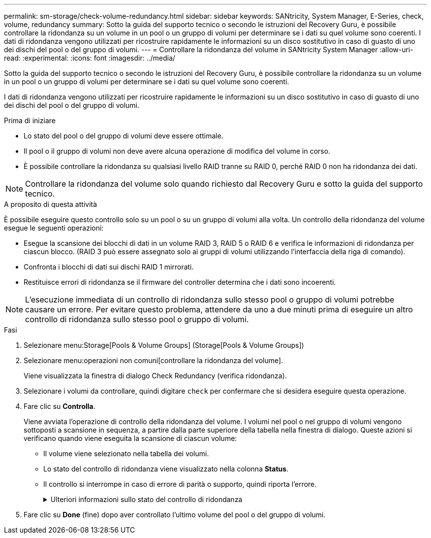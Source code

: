 ---
permalink: sm-storage/check-volume-redundancy.html 
sidebar: sidebar 
keywords: SANtricity, System Manager, E-Series, check, volume, redundancy 
summary: Sotto la guida del supporto tecnico o secondo le istruzioni del Recovery Guru, è possibile controllare la ridondanza su un volume in un pool o un gruppo di volumi per determinare se i dati su quel volume sono coerenti. I dati di ridondanza vengono utilizzati per ricostruire rapidamente le informazioni su un disco sostitutivo in caso di guasto di uno dei dischi del pool o del gruppo di volumi. 
---
= Controllare la ridondanza del volume in SANtricity System Manager
:allow-uri-read: 
:experimental: 
:icons: font
:imagesdir: ../media/


[role="lead"]
Sotto la guida del supporto tecnico o secondo le istruzioni del Recovery Guru, è possibile controllare la ridondanza su un volume in un pool o un gruppo di volumi per determinare se i dati su quel volume sono coerenti.

I dati di ridondanza vengono utilizzati per ricostruire rapidamente le informazioni su un disco sostitutivo in caso di guasto di uno dei dischi del pool o del gruppo di volumi.

.Prima di iniziare
* Lo stato del pool o del gruppo di volumi deve essere ottimale.
* Il pool o il gruppo di volumi non deve avere alcuna operazione di modifica del volume in corso.
* È possibile controllare la ridondanza su qualsiasi livello RAID tranne su RAID 0, perché RAID 0 non ha ridondanza dei dati.


[NOTE]
====
Controllare la ridondanza del volume solo quando richiesto dal Recovery Guru e sotto la guida del supporto tecnico.

====
.A proposito di questa attività
È possibile eseguire questo controllo solo su un pool o su un gruppo di volumi alla volta. Un controllo della ridondanza del volume esegue le seguenti operazioni:

* Esegue la scansione dei blocchi di dati in un volume RAID 3, RAID 5 o RAID 6 e verifica le informazioni di ridondanza per ciascun blocco. (RAID 3 può essere assegnato solo ai gruppi di volumi utilizzando l'interfaccia della riga di comando).
* Confronta i blocchi di dati sui dischi RAID 1 mirrorati.
* Restituisce errori di ridondanza se il firmware del controller determina che i dati sono incoerenti.


[NOTE]
====
L'esecuzione immediata di un controllo di ridondanza sullo stesso pool o gruppo di volumi potrebbe causare un errore. Per evitare questo problema, attendere da uno a due minuti prima di eseguire un altro controllo di ridondanza sullo stesso pool o gruppo di volumi.

====
.Fasi
. Selezionare menu:Storage[Pools & Volume Groups] (Storage[Pools & Volume Groups])
. Selezionare menu:operazioni non comuni[controllare la ridondanza del volume].
+
Viene visualizzata la finestra di dialogo Check Redundancy (verifica ridondanza).

. Selezionare i volumi da controllare, quindi digitare `check` per confermare che si desidera eseguire questa operazione.
. Fare clic su *Controlla*.
+
Viene avviata l'operazione di controllo della ridondanza del volume. I volumi nel pool o nel gruppo di volumi vengono sottoposti a scansione in sequenza, a partire dalla parte superiore della tabella nella finestra di dialogo. Queste azioni si verificano quando viene eseguita la scansione di ciascun volume:

+
** Il volume viene selezionato nella tabella dei volumi.
** Lo stato del controllo di ridondanza viene visualizzato nella colonna *Status*.
** Il controllo si interrompe in caso di errore di parità o supporto, quindi riporta l'errore.
+
.Ulteriori informazioni sullo stato del controllo di ridondanza
[%collapsible]
====
[cols="25h,~"]
|===
| Stato | Descrizione 


 a| 
In sospeso
 a| 
Si tratta del primo volume da sottoporre a scansione e non è stato fatto clic su Start (Avvia) per avviare il controllo di ridondanza.

oppure

L'operazione di controllo della ridondanza viene eseguita su altri volumi nel pool o nel gruppo di volumi.



 a| 
Verifica in corso
 a| 
Il volume è sottoposto al controllo di ridondanza.



 a| 
Superato
 a| 
Il volume ha superato il controllo di ridondanza. Non sono state rilevate incongruenze nelle informazioni di ridondanza.



 a| 
Non riuscito
 a| 
Il volume non ha superato il controllo di ridondanza. Sono state rilevate incoerenze nelle informazioni di ridondanza.



 a| 
Errore supporto
 a| 
Il disco rigido è difettoso e illeggibile. Seguire le istruzioni visualizzate nel Recovery Guru.



 a| 
Errore di parità
 a| 
La parità non è quella che dovrebbe essere per una determinata parte dei dati. Un errore di parità è potenzialmente grave e potrebbe causare una perdita permanente di dati.

|===
====


. Fare clic su *Done* (fine) dopo aver controllato l'ultimo volume del pool o del gruppo di volumi.

